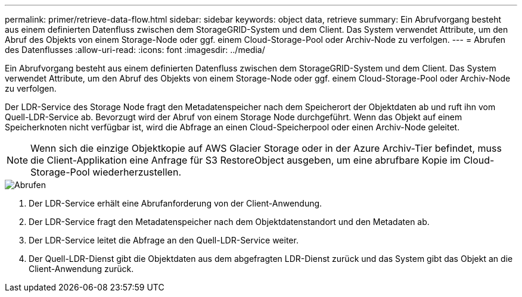 ---
permalink: primer/retrieve-data-flow.html 
sidebar: sidebar 
keywords: object data, retrieve 
summary: Ein Abrufvorgang besteht aus einem definierten Datenfluss zwischen dem StorageGRID-System und dem Client. Das System verwendet Attribute, um den Abruf des Objekts von einem Storage-Node oder ggf. einem Cloud-Storage-Pool oder Archiv-Node zu verfolgen. 
---
= Abrufen des Datenflusses
:allow-uri-read: 
:icons: font
:imagesdir: ../media/


[role="lead"]
Ein Abrufvorgang besteht aus einem definierten Datenfluss zwischen dem StorageGRID-System und dem Client. Das System verwendet Attribute, um den Abruf des Objekts von einem Storage-Node oder ggf. einem Cloud-Storage-Pool oder Archiv-Node zu verfolgen.

Der LDR-Service des Storage Node fragt den Metadatenspeicher nach dem Speicherort der Objektdaten ab und ruft ihn vom Quell-LDR-Service ab. Bevorzugt wird der Abruf von einem Storage Node durchgeführt. Wenn das Objekt auf einem Speicherknoten nicht verfügbar ist, wird die Abfrage an einen Cloud-Speicherpool oder einen Archiv-Node geleitet.


NOTE: Wenn sich die einzige Objektkopie auf AWS Glacier Storage oder in der Azure Archiv-Tier befindet, muss die Client-Applikation eine Anfrage für S3 RestoreObject ausgeben, um eine abrufbare Kopie im Cloud-Storage-Pool wiederherzustellen.

image::../media/retrieve_data_flow.png[Abrufen]

. Der LDR-Service erhält eine Abrufanforderung von der Client-Anwendung.
. Der LDR-Service fragt den Metadatenspeicher nach dem Objektdatenstandort und den Metadaten ab.
. Der LDR-Service leitet die Abfrage an den Quell-LDR-Service weiter.
. Der Quell-LDR-Dienst gibt die Objektdaten aus dem abgefragten LDR-Dienst zurück und das System gibt das Objekt an die Client-Anwendung zurück.

